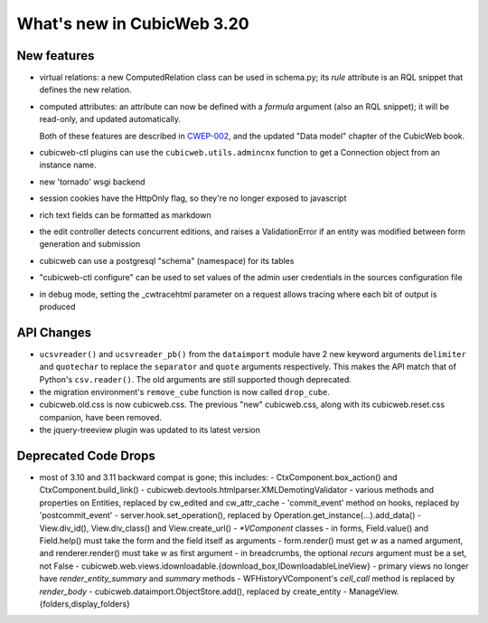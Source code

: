 What's new in CubicWeb 3.20
===========================

New features
------------

* virtual relations: a new ComputedRelation class can be used in
  schema.py; its `rule` attribute is an RQL snippet that defines the new
  relation.

* computed attributes: an attribute can now be defined with a `formula`
  argument (also an RQL snippet); it will be read-only, and updated
  automatically.

  Both of these features are described in `CWEP-002`_, and the updated
  "Data model" chapter of the CubicWeb book.

* cubicweb-ctl plugins can use the ``cubicweb.utils.admincnx`` function
  to get a Connection object from an instance name.

* new 'tornado' wsgi backend

* session cookies have the HttpOnly flag, so they're no longer exposed to
  javascript

* rich text fields can be formatted as markdown

* the edit controller detects concurrent editions, and raises a ValidationError
  if an entity was modified between form generation and submission

* cubicweb can use a postgresql "schema" (namespace) for its tables

* "cubicweb-ctl configure" can be used to set values of the admin user
  credentials in the sources configuration file

* in debug mode, setting the _cwtracehtml parameter on a request allows tracing
  where each bit of output is produced

.. _CWEP-002: http://hg.logilab.org/review/cwep/file/tip/CWEP-002.rst


API Changes
-----------

* ``ucsvreader()`` and ``ucsvreader_pb()`` from the ``dataimport`` module have
  2 new keyword arguments ``delimiter`` and ``quotechar`` to replace the
  ``separator`` and ``quote`` arguments respectively. This makes the API match
  that of Python's ``csv.reader()``.  The old arguments are still supported
  though deprecated.

* the migration environment's ``remove_cube`` function is now called ``drop_cube``.

* cubicweb.old.css is now cubicweb.css.  The previous "new"
  cubicweb.css, along with its cubicweb.reset.css companion, have been
  removed.

* the jquery-treeview plugin was updated to its latest version


Deprecated Code Drops
----------------------

* most of 3.10 and 3.11 backward compat is gone; this includes:
  - CtxComponent.box_action() and CtxComponent.build_link()
  - cubicweb.devtools.htmlparser.XMLDemotingValidator
  - various methods and properties on Entities, replaced by cw_edited and cw_attr_cache
  - 'commit_event' method on hooks, replaced by 'postcommit_event'
  - server.hook.set_operation(), replaced by Operation.get_instance(...).add_data()
  - View.div_id(), View.div_class() and View.create_url()
  - `*VComponent` classes
  - in forms, Field.value() and Field.help() must take the form and the field itself as arguments
  - form.render() must get `w` as a named argument, and renderer.render() must take `w` as first argument
  - in breadcrumbs, the optional `recurs` argument must be a set, not False
  - cubicweb.web.views.idownloadable.{download_box,IDownloadableLineView}
  - primary views no longer have `render_entity_summary` and `summary` methods
  - WFHistoryVComponent's `cell_call` method is replaced by `render_body`
  - cubicweb.dataimport.ObjectStore.add(), replaced by create_entity
  - ManageView.{folders,display_folders}
